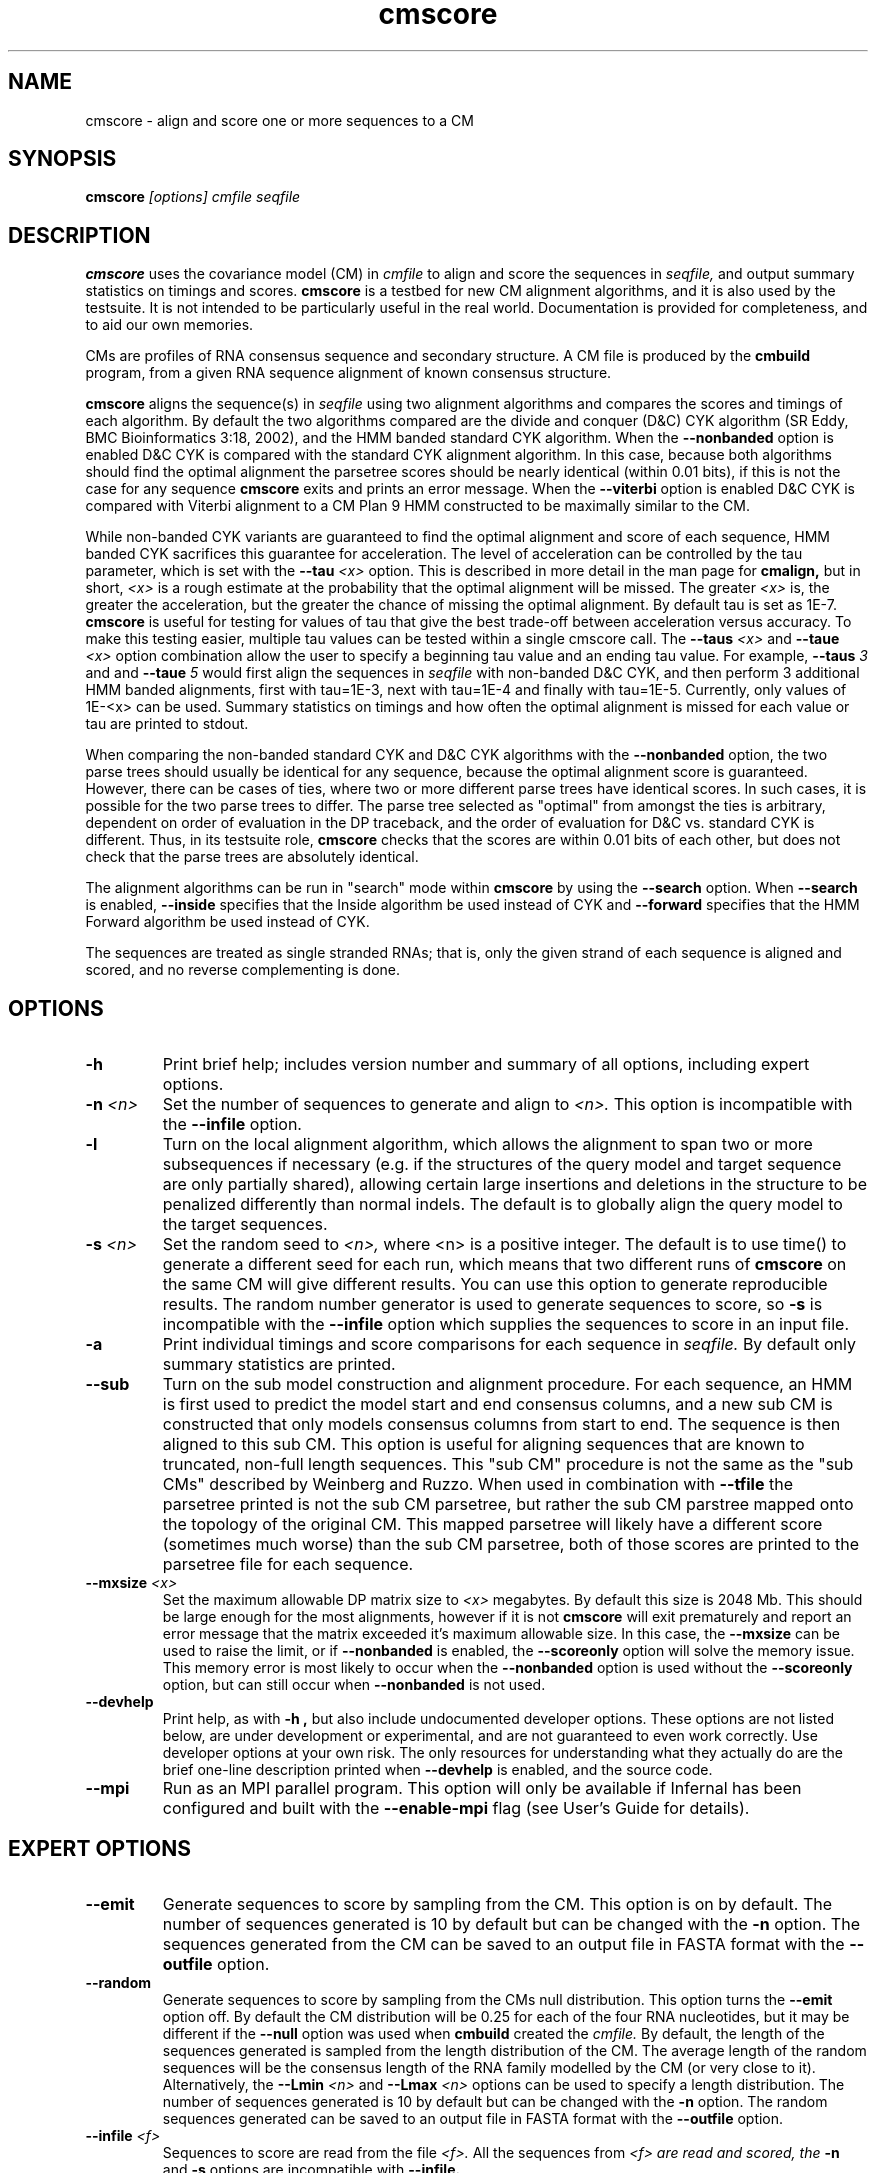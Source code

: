 .TH "cmscore" 1 "October 2009" "Infernal 1.0.2" "Infernal Manual"

.SH NAME
.TP 
cmscore - align and score one or more sequences to a CM

.SH SYNOPSIS
.B cmscore
.I [options]
.I cmfile
.I seqfile

.SH DESCRIPTION

.B cmscore
uses the
covariance model (CM) in
.I cmfile
to align and score the sequences in
.I seqfile,
and output summary statistics on timings and scores.
.B cmscore 
is a testbed 
for new CM alignment algorithms, and it is also used by the testsuite.
It is not intended to be particularly useful in the real world. Documentation
is provided for completeness, and to aid our own memories.

.PP
CMs are profiles of RNA consensus sequence and secondary structure. A
CM file is produced by the 
.B cmbuild 
program, from a given RNA sequence alignment of known 
consensus structure.

.PP
.B cmscore
aligns the sequence(s) in
.I seqfile 
using two 
alignment algorithms and compares the scores and timings of each algorithm. By
default the two algorithms compared are the divide and conquer (D&C) CYK algorithm 
(SR Eddy, BMC Bioinformatics 3:18, 2002), and the HMM banded standard
CYK algorithm. 
When the
.B --nonbanded
option is enabled D&C CYK is compared with the standard CYK alignment algorithm.
In this case, because both algorithms should find the optimal
alignment the parsetree scores should be nearly identical (within 0.01
bits), if this is not the case for any sequence
.B cmscore
exits and prints an error message. 
When the
.B --viterbi 
option is enabled D&C CYK is compared with Viterbi alignment to a CM
Plan 9 HMM constructed to be maximally similar to the CM. 

While non-banded CYK variants are guaranteed to find the optimal
alignment and score of each sequence, HMM banded CYK sacrifices
this guarantee for acceleration. The level of acceleration can be
controlled by the tau parameter, which is set with the
.BI --tau " <x>"
option. This is described in more detail in the man page for
.B cmalign, 
but in short, 
.I <x>
is a rough estimate at the probability that the optimal alignment will be
missed. The greater
.I <x> 
is, the greater the acceleration, but the greater the chance of
missing the optimal alignment. By default tau is set as 1E-7.
.B cmscore
is useful for testing for values of tau that give the best
trade-off between acceleration versus accuracy.
To make this testing easier, multiple tau values can be tested within
a single cmscore call. The 
.BI --taus " <x>"
and
.BI --taue " <x>"
option combination allow the user to specify a beginning tau
value and an ending tau value. For example, 
.BI --taus " 3"
and
and
.BI --taue " 5"
would first align the sequences in 
.I seqfile
with non-banded D&C CYK, and then perform 3 additional HMM banded alignments, first with
tau=1E-3, next with tau=1E-4 and finally with
tau=1E-5. Currently, only
values of 1E-<x> can be used. Summary statistics on timings and how
often the optimal alignment is missed for each value or tau are
printed to stdout.

.PP
When comparing the non-banded standard CYK and D&C CYK
algorithms with the 
.B --nonbanded
option, the two parse trees
should usually be identical for any sequence, because the optimal alignment
score is guaranteed. However, there can be cases of ties, where two or
more different parse trees have identical scores. In such cases, it is
possible for the two parse trees to differ. The parse tree selected
as "optimal" from amongst the ties is arbitrary, dependent on order of
evaluation in the DP traceback, and the order of evaluation for D&C
vs. standard CYK is different.  Thus, in its testsuite role,
.B cmscore 
checks that the scores are within 0.01 bits of each other, but
does not check that the parse trees are absolutely identical.

.PP
The alignment algorithms can be run in "search" mode within
.B cmscore
by using the
.B --search 
option.
When 
.B --search
is enabled,
.B --inside
specifies that the Inside algorithm be used instead of CYK
and 
.B --forward 
specifies that the HMM Forward algorithm be used instead of CYK.

.PP
The sequences are treated as single stranded RNAs; that is,
only the given strand of each sequence is aligned and scored, and
no reverse complementing is done.

.SH OPTIONS

.TP
.B -h
Print brief help; includes version number and summary of
all options, including expert options.

.TP
.BI -n " <n>" 
Set the number of sequences to generate and align to 
.I <n>.
This option is incompatible with the
.B --infile
option.

.TP
.B -l
Turn on the local alignment algorithm, which allows the alignment
to span two or more subsequences if necessary (e.g. if the structures
of the query model and target sequence are only partially shared),
allowing certain large insertions and deletions in the structure
to be penalized differently than normal indels.
The default is to globally align the query model to the target
sequences.


.TP
.BI -s " <n>"
Set the random seed to 
.I <n>, 
where <n> is a positive integer. The default is to use time() to
generate a different seed for each run, which means that two different
runs of 
.B cmscore
on the same CM will give different
results. You can use this option to generate reproducible results.
The random number generator is used to generate sequences to score,
so 
.B -s
is incompatible with the
.B --infile 
option which supplies the sequences to score in an input file.

.TP
.B -a
Print individual timings and score comparisons for each sequence in 
.I seqfile. 
By default only summary statistics are printed.

.TP
.B --sub
Turn on the sub model construction and alignment procedure. For each
sequence, an HMM is first used to predict the model start and end
consensus columns, and a new sub CM is constructed that only models
consensus columns from start to end. The sequence is then aligned to this sub CM.
This option is useful for aligning sequences that are known to
truncated, non-full length sequences.
This "sub CM" procedure is not the same as the "sub CMs" described by
Weinberg and Ruzzo.
When used in combination with 
.B --tfile
the parsetree printed is not the sub CM parsetree, but rather the sub
CM parstree mapped onto the topology of the original CM. This mapped
parsetree will likely have a different score (sometimes much worse)
than the sub CM parsetree, both of those scores are printed to the
parsetree file for each sequence.

.TP
.BI --mxsize " <x>"
Set the maximum allowable DP matrix size to 
.I <x>
megabytes. By default this size is 2048 Mb. 
This should be large enough for the most alignments, 
however if it is not 
.B cmscore
will exit prematurely and report an error message that 
the matrix exceeded it's maximum allowable size. In this case, the
.B --mxsize 
can be used to raise the limit, or if
.B --nonbanded
is enabled, the 
.B --scoreonly 
option will solve the memory issue.
This memory error is most likely to occur when the
.B --nonbanded
option is used without the
.B --scoreonly
option, but can still occur when
.B --nonbanded
is not used. 

.TP
.B --devhelp
Print help, as with  
.B "-h",
but also include undocumented developer options. These options are not
listed below, are under development or experimental, and are not
guaranteed to even work correctly. Use developer options at your own
risk. The only resources for understanding what they actually do are
the brief one-line description printed when
.B "--devhelp"
is enabled, and the source code.

.TP
.B --mpi
Run as an MPI parallel program.
This option will only be available if
Infernal 
has been configured
and built with the 
.B --enable-mpi
flag (see User's Guide for details).

.SH EXPERT OPTIONS

.TP
.B --emit
Generate sequences to score by sampling from the CM. 
This option is on by default. The number of sequences generated is
10 by default but can be changed with the 
.B -n
option. The sequences generated from the CM can be saved to an output file
in FASTA format with the 
.B --outfile
option.

.TP
.B --random
Generate sequences to score by sampling from the CMs null
distribution. This option turns the 
.B --emit
option off.
By default the CM distribution will be 0.25 for each of the
four RNA nucleotides, but it may be different if the
.B --null
option was used when
.B cmbuild 
created the 
.I cmfile.
By default, the length of the sequences generated is sampled from the length
distribution of the CM. The average length of the random sequences 
will be the consensus length of the RNA family modelled by
the CM (or very close to it).
Alternatively, the 
.BI --Lmin " <n>"
and 
.BI --Lmax " <n>" 
options can be used to specify a length distribution.
The number of sequences generated is
10 by default but can be changed with the 
.B -n
option. The random sequences generated can be saved to an output file
in FASTA format with the 
.B --outfile
option.

.TP
.BI --infile " <f>"
Sequences to score are read from the file
.I <f>.
All the sequences from 
.I <f> are read and scored, the
.B -n
and
.B -s 
options are incompatible with
.B --infile.

.TP
.BI --outfile " <f>"
Save generated sequences that are scored to the file
.I <f>
in FASTA format.
This option is incompatible with the 
.B --infile
option.

.TP
.BI --Lmin " <n1>" 
Must be used in combination with 
.B --random
and
.BI --Lmax " <n2>."
The lengths of the random sequences generated and scored will be
uniform between the range of
.I <n1>..<n2>.

.TP
.BI --Lmax " <n2>" 
Must be used in combination with 
.B --random
and
.BI --Lmin " <n1>".
The lengths of the random sequences generated and scored will be
uniform between the range of
.I <n1>..<n2>.

.TP
.B --pad
Must be used in combination with 
.B --emit 
and 
.B --search.
Add
.I <n>
cm->W (max hit length) minus L (sequence <x> length) residues to the 5'
and 3' end of each  emitted sequence <x>.

.TP 
.B --hbanded
Specify that the second stage alignment algorithm be HMM banded CYK. 
This option is on by default. For more information on this option, 
see the description of the
.B --hbanded 
option in the man page for 
.B cmalign. 

.TP
.BI --tau " <x>"
For stage 2 alignment, set the tail loss probability used during HMM band calculation to
.I <x>. 
This is the amount of probability mass within the HMM posterior
probabilities that is considered negligible. The default value is 1E-7.
In general, higher values will result in greater acceleration, but
increase the chance of missing the optimal alignment due to the HMM
bands.

.TP
.B --aln2bands
With 
.B --search,
when calculating HMM bands, use an HMM alignment algorithm instead of
an HMM search algorithm. In general, using this option will result in
greater acceleration, but will increase the chance of missing the
optimal alignment.

.TP
.B --hsafe
For stage 2 HMM banded alignment,
realign any sequences with a negative alignment
score using non-banded CYK to guarantee finding the optimal
alignment. 

.TP
.B --nonbanded
Specify that the second stage alignment algorithm be standard,
non-banded, non-D&C CYK. When 
.B --nonbanded
is enabled, the program fails with a non-zero exit code and prints an
error message if the parsetree
score for any sequence from stage 1 D&C alignment and stage 2
alignment differs by more than 0.01 bits. In theory, this should never
happen as both algorithms are guaranteed to determine the optimal parsetree.
For larger RNAs (more than 300 residues) if memory is limiting,
.B --nonbanded 
should be used in combination with 
.B --scoreonly.

.TP
.B --scoreonly
With 
.B --nonbanded
during the second stage standard non-banded CYK alignment, use the  "score only" variant 
of the algorithm to save memory, and don't recover a parse tree. 

.TP
.B --viterbi
Specify that the second stage alignment algorithm be Viterbi to a CM
Plan 9 HMM. 
.TP

.TP
.B --search
Run all algorithms in scanning mode, not alignment mode. This means 
the highest scoring subsequence within each sequence is returned as
the score, not necessarily the score of an alignment of the full sequence.

.TP
.B --inside
With 
.B --search
Compare the non-banded scanning Inside algorithm to the HMM banded
scanning Inside algorith, instead of using CYK versions.

.TP
.B --forward
With 
.B --search
Compare the scanning Forward scoring algorithm against CYK.

.TP
.BI --taus " <n>"
Specify the first alignment algorithm as non-banded D&C CYK, and
multiple stages of HMM banded CYK alignment. The first HMM banded
alignment will use tau=1E-<x>, which will be the highest value of tau
used.  Must be used in combination with
.B --taue.

.TP
.BI --taue " <n>"
Specify the first alignment algorithm as non-banded D&C CYK, and
multiple stages of HMM banded CYK alignment. The final HMM banded
alignment will use tau=1E-<x>, which will be the lowest value of tau
used.  Must be used in combination with
.B --taus.


.TP
.BI --tfile " <f>"
Print the parsetrees for each alignment of each sequence to file
.I <f>.




.SH SEE ALSO

For complete documentation, see the User's Guide (Userguide.pdf) that
came with the distribution; or see the Infernal web page,
http://infernal.janelia.org/.

.SH COPYRIGHT

.nf
Copyright (C) 2009 HHMI Janelia Farm Research Campus.
Freely distributed under the GNU General Public License (GPLv3).
.fi
See the file COPYING that came with the source
for details on redistribution conditions.

.SH AUTHOR

.nf
Eric Nawrocki, Diana Kolbe, and Sean Eddy
HHMI Janelia Farm Research Campus
19700 Helix Drive
Ashburn VA 20147
http://selab.janelia.org/

